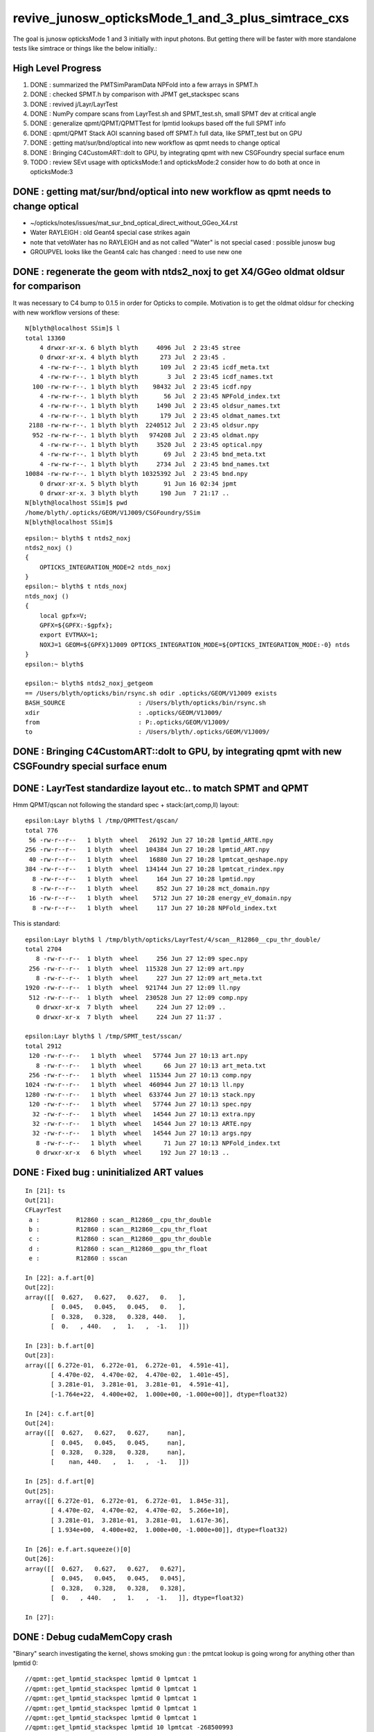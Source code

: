 revive_junosw_opticksMode_1_and_3_plus_simtrace_cxs
=======================================================

The goal is junosw opticksMode 1 and 3 initially with input photons.  
But getting there will be faster with more standalone tests 
like simtrace or things like the below initially.:

High Level Progress
---------------------

1. DONE : summarized the PMTSimParamData NPFold into a few arrays in SPMT.h 
2. DONE : checked  SPMT.h by comparison with JPMT get_stackspec scans
3. DONE : revived j/Layr/LayrTest 
4. DONE : NumPy compare scans from LayrTest.sh and SPMT_test.sh, small SPMT dev at critical angle 
5. DONE : generalize qpmt/QPMT/QPMTTest for lpmtid lookups based off the full SPMT info
6. DONE : qpmt/QPMT Stack AOI scanning based off SPMT.h full data, like SPMT_test but on GPU  
7. DONE : getting mat/sur/bnd/optical into new workflow as qpmt needs to change optical 
8. DONE : Bringing C4CustomART::doIt to GPU, by integrating qpmt with new CSGFoundry special surface enum 
9. TODO : review SEvt usage with opticksMode:1 and opticksMode:2 consider how to do both at once in opticksMode:3


DONE : getting mat/sur/bnd/optical into new workflow as qpmt needs to change optical 
-------------------------------------------------------------------------------------

* ~/opticks/notes/issues/mat_sur_bnd_optical_direct_without_GGeo_X4.rst

* Water RAYLEIGH : old Geant4 special case strikes again 
* note that vetoWater has no RAYLEIGH and as not called "Water" is not special cased : possible junosw bug 
* GROUPVEL looks like the Geant4 calc has changed : need to use new one 


DONE : regenerate the geom with ntds2_noxj to get X4/GGeo oldmat oldsur for comparison
----------------------------------------------------------------------------------------

It was necessary to C4 bump to 0.1.5 in order for Opticks to compile. 
Motivation is to get the oldmat oldsur for checking with new workflow
versions of these::

    N[blyth@localhost SSim]$ l
    total 13360
        4 drwxr-xr-x. 6 blyth blyth     4096 Jul  2 23:45 stree
        0 drwxr-xr-x. 4 blyth blyth      273 Jul  2 23:45 .
        4 -rw-rw-r--. 1 blyth blyth      109 Jul  2 23:45 icdf_meta.txt
        4 -rw-rw-r--. 1 blyth blyth        3 Jul  2 23:45 icdf_names.txt
      100 -rw-rw-r--. 1 blyth blyth    98432 Jul  2 23:45 icdf.npy
        4 -rw-rw-r--. 1 blyth blyth       56 Jul  2 23:45 NPFold_index.txt
        4 -rw-rw-r--. 1 blyth blyth     1490 Jul  2 23:45 oldsur_names.txt
        4 -rw-rw-r--. 1 blyth blyth      179 Jul  2 23:45 oldmat_names.txt
     2188 -rw-rw-r--. 1 blyth blyth  2240512 Jul  2 23:45 oldsur.npy
      952 -rw-rw-r--. 1 blyth blyth   974208 Jul  2 23:45 oldmat.npy
        4 -rw-rw-r--. 1 blyth blyth     3520 Jul  2 23:45 optical.npy
        4 -rw-rw-r--. 1 blyth blyth       69 Jul  2 23:45 bnd_meta.txt
        4 -rw-rw-r--. 1 blyth blyth     2734 Jul  2 23:45 bnd_names.txt
    10084 -rw-rw-r--. 1 blyth blyth 10325392 Jul  2 23:45 bnd.npy
        0 drwxr-xr-x. 5 blyth blyth       91 Jun 16 02:34 jpmt
        0 drwxr-xr-x. 3 blyth blyth      190 Jun  7 21:17 ..
    N[blyth@localhost SSim]$ pwd
    /home/blyth/.opticks/GEOM/V1J009/CSGFoundry/SSim
    N[blyth@localhost SSim]$ 

::

    epsilon:~ blyth$ t ntds2_noxj
    ntds2_noxj () 
    { 
        OPTICKS_INTEGRATION_MODE=2 ntds_noxj
    }
    epsilon:~ blyth$ t ntds_noxj
    ntds_noxj () 
    { 
        local gpfx=V;
        GPFX=${GPFX:-$gpfx};
        export EVTMAX=1;
        NOXJ=1 GEOM=${GPFX}1J009 OPTICKS_INTEGRATION_MODE=${OPTICKS_INTEGRATION_MODE:-0} ntds
    }
    epsilon:~ blyth$ 

    epsilon:~ blyth$ ntds2_noxj_getgeom
    == /Users/blyth/opticks/bin/rsync.sh odir .opticks/GEOM/V1J009 exists
    BASH_SOURCE                    : /Users/blyth/opticks/bin/rsync.sh 
    xdir                           : .opticks/GEOM/V1J009/ 
    from                           : P:.opticks/GEOM/V1J009/ 
    to                             : /Users/blyth/.opticks/GEOM/V1J009/ 





DONE : Bringing C4CustomART::doIt to GPU, by integrating qpmt with new CSGFoundry special surface enum
--------------------------------------------------------------------------------------------------------


DONE : LayrTest standardize layout etc.. to match SPMT and QPMT
----------------------------------------------------------------

Hmm QPMT/qscan not following the standard spec + stack:(art,comp,ll) layout::

    epsilon:Layr blyth$ l /tmp/QPMTTest/qscan/
    total 776
     56 -rw-r--r--   1 blyth  wheel   26192 Jun 27 10:28 lpmtid_ARTE.npy
    256 -rw-r--r--   1 blyth  wheel  104384 Jun 27 10:28 lpmtid_ART.npy
     40 -rw-r--r--   1 blyth  wheel   16880 Jun 27 10:28 lpmtcat_qeshape.npy
    384 -rw-r--r--   1 blyth  wheel  134144 Jun 27 10:28 lpmtcat_rindex.npy
      8 -rw-r--r--   1 blyth  wheel     164 Jun 27 10:28 lpmtid.npy
      8 -rw-r--r--   1 blyth  wheel     852 Jun 27 10:28 mct_domain.npy
     16 -rw-r--r--   1 blyth  wheel    5712 Jun 27 10:28 energy_eV_domain.npy
      8 -rw-r--r--   1 blyth  wheel     117 Jun 27 10:28 NPFold_index.txt

This is standard::

    epsilon:Layr blyth$ l /tmp/blyth/opticks/LayrTest/4/scan__R12860__cpu_thr_double/
    total 2704
       8 -rw-r--r--  1 blyth  wheel     256 Jun 27 12:09 spec.npy
     256 -rw-r--r--  1 blyth  wheel  115328 Jun 27 12:09 art.npy
       8 -rw-r--r--  1 blyth  wheel     227 Jun 27 12:09 art_meta.txt
    1920 -rw-r--r--  1 blyth  wheel  921744 Jun 27 12:09 ll.npy
     512 -rw-r--r--  1 blyth  wheel  230528 Jun 27 12:09 comp.npy
       0 drwxr-xr-x  7 blyth  wheel     224 Jun 27 12:09 ..
       0 drwxr-xr-x  7 blyth  wheel     224 Jun 27 11:37 .

    epsilon:Layr blyth$ l /tmp/SPMT_test/sscan/
    total 2912
     120 -rw-r--r--   1 blyth  wheel   57744 Jun 27 10:13 art.npy
       8 -rw-r--r--   1 blyth  wheel      66 Jun 27 10:13 art_meta.txt
     256 -rw-r--r--   1 blyth  wheel  115344 Jun 27 10:13 comp.npy
    1024 -rw-r--r--   1 blyth  wheel  460944 Jun 27 10:13 ll.npy
    1280 -rw-r--r--   1 blyth  wheel  633744 Jun 27 10:13 stack.npy
     120 -rw-r--r--   1 blyth  wheel   57744 Jun 27 10:13 spec.npy
      32 -rw-r--r--   1 blyth  wheel   14544 Jun 27 10:13 extra.npy
      32 -rw-r--r--   1 blyth  wheel   14544 Jun 27 10:13 ARTE.npy
      32 -rw-r--r--   1 blyth  wheel   14544 Jun 27 10:13 args.npy
       8 -rw-r--r--   1 blyth  wheel      71 Jun 27 10:13 NPFold_index.txt
       0 drwxr-xr-x   6 blyth  wheel     192 Jun 27 10:13 ..



DONE : Fixed bug : uninitialized ART values
---------------------------------------------

::

    In [21]: ts
    Out[21]: 
    CFLayrTest
     a :          R12860 : scan__R12860__cpu_thr_double 
     b :          R12860 : scan__R12860__cpu_thr_float 
     c :          R12860 : scan__R12860__gpu_thr_double 
     d :          R12860 : scan__R12860__gpu_thr_float 
     e :          R12860 : sscan 

    In [22]: a.f.art[0]
    Out[22]: 
    array([[  0.627,   0.627,   0.627,   0.   ],
           [  0.045,   0.045,   0.045,   0.   ],
           [  0.328,   0.328,   0.328, 440.   ],
           [  0.   , 440.   ,   1.   ,  -1.   ]])

    In [23]: b.f.art[0]
    Out[23]: 
    array([[ 6.272e-01,  6.272e-01,  6.272e-01,  4.591e-41],
           [ 4.470e-02,  4.470e-02,  4.470e-02,  1.401e-45],
           [ 3.281e-01,  3.281e-01,  3.281e-01,  4.591e-41],
           [-1.764e+22,  4.400e+02,  1.000e+00, -1.000e+00]], dtype=float32)

    In [24]: c.f.art[0]
    Out[24]: 
    array([[  0.627,   0.627,   0.627,     nan],
           [  0.045,   0.045,   0.045,     nan],
           [  0.328,   0.328,   0.328,     nan],
           [    nan, 440.   ,   1.   ,  -1.   ]])

    In [25]: d.f.art[0]
    Out[25]: 
    array([[ 6.272e-01,  6.272e-01,  6.272e-01,  1.845e-31],
           [ 4.470e-02,  4.470e-02,  4.470e-02,  5.266e+10],
           [ 3.281e-01,  3.281e-01,  3.281e-01,  1.617e-36],
           [ 1.934e+00,  4.400e+02,  1.000e+00, -1.000e+00]], dtype=float32)

    In [26]: e.f.art.squeeze()[0]
    Out[26]: 
    array([[  0.627,   0.627,   0.627,   0.627],
           [  0.045,   0.045,   0.045,   0.045],
           [  0.328,   0.328,   0.328,   0.328],
           [  0.   , 440.   ,   1.   ,  -1.   ]], dtype=float32)

    In [27]:                      



DONE : Debug cudaMemCopy crash
---------------------------------

"Binary" search investigating the kernel, shows
smoking gun : the pmtcat lookup is going wrong 
for anything other than lpmtid 0::


    //qpmt::get_lpmtid_stackspec lpmtid 0 lpmtcat 1 
    //qpmt::get_lpmtid_stackspec lpmtid 0 lpmtcat 1 
    //qpmt::get_lpmtid_stackspec lpmtid 0 lpmtcat 1 
    //qpmt::get_lpmtid_stackspec lpmtid 0 lpmtcat 1 
    //qpmt::get_lpmtid_stackspec lpmtid 0 lpmtcat 1 
    //qpmt::get_lpmtid_stackspec lpmtid 10 lpmtcat -268500993 
    //qpmt::get_lpmtid_stackspec lpmtid 10 lpmtcat -268500993 
    //qpmt::get_lpmtid_stackspec lpmtid 10 lpmtcat -268500993 
    //qpmt::get_lpmtid_stackspec lpmtid 10 lpmtcat -268500993 
    //qpmt::get_lpmtid_stackspec lpmtid 10 lpmtcat -268500993 
    //qpmt::get_lpmtid_stackspec lpmtid 10 lpmtcat -268500993 
    //qpmt::get_lpmtid_stackspec lpmtid 10 lpmtcat -268500993 
    //qpmt::get_lpmtid_stackspec lpmtid 10 lpmtcat -268500993 


    //qpmt::get_lpmtid_stackspec lpmtid 10 lpmtcat -268500993 
    //qpmt::get_lpmtid_stackspec lpmtid 10 lpmtcat -268500993 
    //qpmt::get_lpmtid_stackspec lpmtid 10 lpmtcat -268500993 
    //qpmt::get_lpmtid_stackspec lpmtid 55 lpmtcat -1 
    //qpmt::get_lpmtid_stackspec lpmtid 55 lpmtcat -1 
    //qpmt::get_lpmtid_stackspec lpmtid 55 lpmtcat -1 


    In [5]: t.src_lcqs
    Out[5]: array([[         1, 1065565820]], dtype=int32)

    In [6]: t.src_lcqs.shape
    Out[6]: (1, 2)


DONE : qpmt/QPMT TMM Stack calc AOI scanning based off SPMT.h full data, like SPMT_test but on GPU
------------------------------------------------------------------------------------------------------

* see qudarap/QPMTTest.sh 

DONE : compare QPMTTest GPU AOI scans with others using LayrTest.sh comparison machinery 
-------------------------------------------------------------------------------------------


DONE : Bring C4CustomART::doIt to GPU, by integrating qpmt with new CSGFoundry special surface enum
------------------------------------------------------------------------------------------------------


DONE : remove stackNormal instance
------------------------------------

After rationalizing the serialization layout:

+---+--------+--------+--------+--------+
|   |  x     |  y     |  z     |  w     |
+===+========+========+========+========+
| 0 |  A_s   |  A_p   |  A_av  |  A     |
+---+--------+--------+--------+--------+
| 1 |  R_s   |  R_p   |  R_av  |  R     |
+---+--------+--------+--------+--------+
| 2 |  T_s   |  T_p   |  T_av  |  T     |
+---+--------+--------+--------+--------+
| 3 |  SF    |  wl    | ART_av |  mct   |
+---+--------+--------+--------+--------+


    st ; ./SPMT_scan.sh ana::

    In [1]: nart[0]
    Out[1]: 
    array([[  0.627,   0.627,   0.627,   0.627],
           [  0.045,   0.045,   0.045,   0.045],
           [  0.328,   0.328,   0.328,   0.328],
           [  0.   , 440.   ,   1.   ,  -1.   ]], dtype=float32)

    In [2]: art[0]
    Out[2]: 
    array([[  0.627,   0.627,   0.627,   0.627],
           [  0.045,   0.045,   0.045,   0.045],
           [  0.328,   0.328,   0.328,   0.328],
           [  0.   , 440.   ,   1.   ,  -1.   ]], dtype=float32)

    In [3]: np.all( nart[0] == art[0] )
    Out[3]: True






DONE : qpmt/QPMT/QPMTTest generalization for lpmtid info lookups based off the full SPMT info
-----------------------------------------------------------------------------------------------

::

    103 template<typename T>
    104 inline QPMT_METHOD void qpmt<T>::get_lpmtid_stackspec( quad4& spec, int lpmtid, T energy_eV ) const
    105 {           
    106             
    107     const int& lpmtcat = i_lcqs[lpmtid*2+0] ;
    108         
    109     // printf("//qpmt::get_lpmtid_stackspec lpmtid %d lpmtcat %d \n", lpmtid, lpmtcat );  
    110 
    111     const T& qe_scale = lcqs[lpmtid*2+1] ;
    112     const T qe = qeshape_prop->interpolate( lpmtcat, energy_eV ) ;
    113     const T _qe = qe_scale*qe ;
    114 
    115     spec.q0.i.w = lpmtcat ; 
    116     spec.q1.f.w = qe_scale ;
    117     spec.q2.f.w = qe ;
    118     spec.q3.f.w = _qe ; 
    119     
    120     get_lpmtcat_stackspec( spec, lpmtcat, energy_eV );
    121 }   

::

    In [15]: t.lpmtid_stackspec[:,:,0,3].view(np.int32)
    Out[15]: 
    array([[1, 1, 1, 1, 1, ..., 1, 1, 1, 1, 1],
           [1, 1, 1, 1, 1, ..., 1, 1, 1, 1, 1],
           [2, 2, 2, 2, 2, ..., 2, 2, 2, 2, 2],
           [1, 1, 1, 1, 1, ..., 1, 1, 1, 1, 1],
           [2, 2, 2, 2, 2, ..., 2, 2, 2, 2, 2]], dtype=int32)

    In [16]: t.lpmtid_stackspec[:,:,1,3]
    Out[16]: 
    array([[1.025, 1.025, 1.025, 1.025, 1.025, ..., 1.025, 1.025, 1.025, 1.025, 1.025],
           [1.027, 1.027, 1.027, 1.027, 1.027, ..., 1.027, 1.027, 1.027, 1.027, 1.027],
           [1.287, 1.287, 1.287, 1.287, 1.287, ..., 1.287, 1.287, 1.287, 1.287, 1.287],
           [1.041, 1.041, 1.041, 1.041, 1.041, ..., 1.041, 1.041, 1.041, 1.041, 1.041],
           [1.338, 1.338, 1.338, 1.338, 1.338, ..., 1.338, 1.338, 1.338, 1.338, 1.338]], dtype=float32)

    In [17]: t.lpmtid_stackspec[:,:,2,3]
    Out[17]: 
    array([[0.   , 0.   , 0.   , 0.   , 0.   , ..., 0.   , 0.   , 0.   , 0.   , 0.   ],
           [0.   , 0.   , 0.   , 0.   , 0.   , ..., 0.   , 0.   , 0.   , 0.   , 0.   ],
           [0.014, 0.014, 0.014, 0.014, 0.014, ..., 0.   , 0.   , 0.   , 0.   , 0.   ],
           [0.   , 0.   , 0.   , 0.   , 0.   , ..., 0.   , 0.   , 0.   , 0.   , 0.   ],
           [0.014, 0.014, 0.014, 0.014, 0.014, ..., 0.   , 0.   , 0.   , 0.   , 0.   ]], dtype=float32)

    In [18]: t.lpmtid_stackspec[:,:,3,3]
    Out[18]: 
    array([[0.   , 0.   , 0.   , 0.   , 0.   , ..., 0.   , 0.   , 0.   , 0.   , 0.   ],
           [0.   , 0.   , 0.   , 0.   , 0.   , ..., 0.   , 0.   , 0.   , 0.   , 0.   ],
           [0.018, 0.018, 0.018, 0.018, 0.018, ..., 0.   , 0.   , 0.   , 0.   , 0.   ],
           [0.   , 0.   , 0.   , 0.   , 0.   , ..., 0.   , 0.   , 0.   , 0.   , 0.   ],
           [0.019, 0.019, 0.019, 0.019, 0.019, ..., 0.   , 0.   , 0.   , 0.   , 0.   ]], dtype=float32)



    In [19]: np.max(t.lpmtid_stackspec[:,:,0,3].view(np.int32), axis=1)
    Out[19]: array([1, 1, 2, 1, 2], dtype=int32)

    In [20]: np.max(t.lpmtid_stackspec[:,:,1,3], axis=1)
    Out[20]: array([1.025, 1.027, 1.287, 1.041, 1.338], dtype=float32)

    In [21]: np.max(t.lpmtid_stackspec[:,:,2,3], axis=1)
    Out[21]: array([0.356, 0.356, 0.288, 0.356, 0.288], dtype=float32)

    In [22]: np.max(t.lpmtid_stackspec[:,:,3,3], axis=1)
    Out[22]: array([0.365, 0.366, 0.371, 0.37 , 0.385], dtype=float32)



    In [23]: np.argmax(t.lpmtid_stackspec[:,:,0,3].view(np.int32), axis=1)
    Out[23]: array([0, 0, 0, 0, 0])

    In [24]: np.argmax(t.lpmtid_stackspec[:,:,1,3], axis=1)
    Out[24]: array([0, 0, 0, 0, 0])

    In [25]: np.argmax(t.lpmtid_stackspec[:,:,2,3], axis=1)
    Out[25]: array([163, 163, 163, 163, 163])

    In [26]: np.argmax(t.lpmtid_stackspec[:,:,3,3], axis=1)
    Out[26]: array([163, 163, 163, 163, 163])


::

    In [32]: t.lpmtid
    Out[32]: array([    0,    10,   100,  1000, 10000], dtype=int32)


Those 5 lpmtid are all lpmt 1,2 no 0, so find some::

    In [30]: np.where( t.src_lcqs[:,0] == 0 )[0]
    Out[30]: array([   55,    98,   137,   267,   368, ..., 17255, 17327, 17504, 17526, 17537])

    In [31]: np.where( t.src_lcqs[:,0] == 0 )[0].shape
    Out[31]: (2720,)



DONE : LayrTest.sh vs SPMT_test.sh comparison
-----------------------------------------------

The last ART row (xx,yy,zz,ww) is not used in LayrTest::  

    a_art = a.f.art.squeeze()
    e_art = e.f.art.squeeze()

    In [13]: np.abs(a_art[:,:3] - e_art[:,:3]).max()
    Out[13]: 6.361931981246904e-05


    In [15]: a_art[0]
    Out[15]: 
    array([[  0.045,   0.045,   0.328,   0.328],
           [  0.627,   0.627,   0.045,   0.328],
           [  0.627,   1.   , 440.   ,  -1.   ],
           [  0.   ,   0.   ,   0.   ,   0.   ]])

    In [16]: e_art[0]
    Out[16]: 
    array([[  0.045,   0.045,   0.328,   0.328],
           [  0.627,   0.627,   0.045,   0.328],
           [  0.627,   1.   , 440.   ,  -1.   ],
           [  0.627,   0.045,   0.328,   0.   ]], dtype=float32)


SPMT.h::

     847     const float S = E_s2 ;
     848     const float P = one - S ;
     849 
     850     const float T = S*stack.art.T_s + P*stack.art.T_p ;  // matched with TransCoeff see sysrap/tests/stmm_vs_sboundary_test.cc
     851     const float R = S*stack.art.R_s + P*stack.art.R_p ;
     852     const float A = S*stack.art.A_s + P*stack.art.A_p ;
     853     //const float A1 = one - (T+R);  // note that A1 matches A 
     854 
     855     stack.art.xx = A ;
     856     stack.art.yy = R ;
     857     stack.art.zz = T ;
     858     stack.art.ww = S ;


DONE : investigate comp deviation close to critical angle 
----------------------------------------------------------

::

    epsilon:Layr blyth$ ./LayrTest.sh ana
    ./LayrTest.sh : WITH_THRUST config
    ./LayrTest.sh : WITH_STACKSPEC config
    ## ts = LayrTestSet(symbol="ts") 
     ts.xbase     : /tmp/SPMT_test/get_ARTE 
     ts.xnames    : ['xscan'] 
     ts.ALL_NAMES : ['scan__R12860__cpu_thr_double', 'scan__R12860__cpu_thr_float', 'scan__R12860__gpu_thr_double', 'scan__R12860__gpu_thr_float', 'xscan'] 
    LayrTest.py:88: RuntimeWarning: invalid value encountered in arcsin
      critical = np.array( [np.arcsin(nr_frac[0]), np.pi - np.arcsin(nr_frac[1]) ] )  # one of these will be np.nan
    kludge the label of is_extra 
    ## repr(ts) 
    CFLayrTest
     a :          R12860 : scan__R12860__cpu_thr_double 
     b :          R12860 : scan__R12860__cpu_thr_float 
     c :          R12860 : scan__R12860__gpu_thr_double 
     d :          R12860 : scan__R12860__gpu_thr_float 
     e :          R12860 : xscan 
    ## cf_ab  = CF(a,b,excl)   # excl: 0.05 
    ## repr(cf_ab) 
    CF(a,b,0.05) : scan__R12860__cpu_thr_double vs scan__R12860__cpu_thr_float 
    LayrTest<double,4> WITH_THRUST  name scan__R12860__cpu_thr_double ni 900 wl 440 mct[0] -1 mct[ni-1] 1
    LayrTest<float,4> WITH_THRUST  name scan__R12860__cpu_thr_float ni 900 wl 440 mct[0] -1 mct[ni-1] 1
            ll :   7.33e-05 :   7.11e-05 :  -7.33e-05
          comp :   4.83e-05 :   4.83e-05 :  -4.65e-05
           art :    6.1e-06 :    6.1e-06 :   -6.1e-06
    ## ts.select(pmtcat)  # pmtcat: R12860  
    ## pmtcat:R12860 tt:5 t:e : SPMT.title 
    ## ARTPlot 
    ## rst = ts.cf_table(tt, pmtcat, excl=excl) # excl 0.05 
    ## rst 
    +------------------------------+----------+----------+----------+----------+----------+
    |          R12860 art\comp 0.05|     a:ctd|     b:ctf|     c:gtd|     d:gtf|        e:|
    +==============================+==========+==========+==========+==========+==========+
    |                         a:ctd|         0| 4.829e-05| 7.445e-14| 4.829e-05| 0.0003496|
    +------------------------------+----------+----------+----------+----------+----------+
    |                         b:ctf| 6.101e-06|         0| 4.829e-05| 3.977e-05|  0.000318|
    +------------------------------+----------+----------+----------+----------+----------+
    |                         c:gtd| 1.321e-14| 6.101e-06|         0| 4.829e-05| 0.0003496|
    +------------------------------+----------+----------+----------+----------+----------+
    |                         d:gtf| 1.523e-06| 7.451e-06| 1.523e-06|         0| 0.0003578|
    +------------------------------+----------+----------+----------+----------+----------+
    |                            e:| 6.362e-05| 5.752e-05| 6.362e-05| 6.497e-05|         0|
    +------------------------------+----------+----------+----------+----------+----------+


    In [1]: be = CF(b,e,0.05)

    In [2]: be 
    Out[2]: 
    CF(b,e,0.05) : scan__R12860__cpu_thr_float vs xscan 
    LayrTest<float,4> WITH_THRUST  name scan__R12860__cpu_thr_float ni 900 wl 440 mct[0] -1 mct[ni-1] 1
    SPMT.brief
            ll :   0.000412 :   0.000385 :  -0.000412
          comp :   0.000318 :    4.3e-05 :  -0.000318
           art :   5.75e-05 :   5.75e-05 :  -5.75e-05

    In [10]: np.where( be.comp < -3e-4 )
    Out[10]: (array([212]), array([1]), array([3]), array([0]))

    In [11]: np.where( be.comp < -2e-4 )
    Out[11]: (array([212]), array([1]), array([3]), array([0]))

    In [12]: np.where( be.comp < -1e-4 )
    Out[12]: (array([212, 212, 213]), array([1, 1, 1]), array([1, 3, 3]), array([1, 0, 0]))

    In [8]: be.comp.shape
    Out[8]: (872, 4, 4, 2)

    In [6]: be.comp[:,:,:,0].min()
    Out[6]: -0.00031801313          

    In [7]: be.comp[:,:,:,1].min()
    Out[7]: -0.00010895729

    In [12]: be.mct[np.where( be.comp < -1e-4 )[0]]   
    Out[12]: array([-0.738, -0.738, -0.736], dtype=float32)   ## minus_cos_theta where deviation is largest 

    In [15]: np.arccos( -be.mct[np.where( be.comp < -1e-4 )[0]]  )  ## convert minus_cos_theta into theta 
    Out[15]: array([0.741, 0.741, 0.744], dtype=float32)

    In [14]: b.critical            ## discontinuities close to critical angle implicated in deviation
    Out[14]: array([0.74,  nan])   ## problem is the kinks, no resolution is enough at critical angle   


    In [17]: e.critical[0]
    Out[17]: 0.7404550313949585

    In [18]: b.critical[0]
    Out[18]: 0.7404559254646301

    In [1]: a.critical_mct 
    Out[1]: -0.7381610892515559

    In [2]: e.critical_mct
    Out[2]: -0.7381616601198697

    In [3]: b.critical_mct
    Out[3]: -0.7381610569588344

    In [1]: a.critical_theta_degrees
    Out[1]: 42.42499670195976

    In [2]: e.critical_theta_degrees
    Out[2]: 42.42494821815799


DONE : After excluding critical, brings SPMT_test into line with LayrTest
------------------------------------------------------------------------------

BUT: this doesnt answer why SPMT_test has small deviation from LayrTest 
at critical angle. Possibly there is small property difference 
between old NP_PROP_BASE and the new SPMT data ? 

But useful nevertherless to know where the small deviation is concentrated. 

::

    epsilon:Layr blyth$ ./LayrTest.sh ana
    ..

    ## repr(ts) 
    CFLayrTest
     a :          R12860 : scan__R12860__cpu_thr_double 
     b :          R12860 : scan__R12860__cpu_thr_float 
     c :          R12860 : scan__R12860__gpu_thr_double 
     d :          R12860 : scan__R12860__gpu_thr_float 
     e :          R12860 : xscan 
    ## cf_ab  = CF(a,b,excl)   # excl: 0.05 
    ## repr(cf_ab) 
    CF(a,b,0.05,exclude_pole=True,exclude_critical=True) : scan__R12860__cpu_thr_double vs scan__R12860__cpu_thr_float 
    LayrTest<double,4> WITH_THRUST  name scan__R12860__cpu_thr_double ni 900 wl 440 mct[0] -1 mct[ni-1] 1
    LayrTest<float,4> WITH_THRUST  name scan__R12860__cpu_thr_float ni 900 wl 440 mct[0] -1 mct[ni-1] 1
            ll :   7.33e-05 :   7.11e-05 :  -7.33e-05
          comp :   4.83e-05 :   4.83e-05 :  -4.65e-05
           art :   9.32e-07 :   9.02e-07 :  -9.32e-07
    mct pole/critical/sel 28/43/829 
    ## ts.select(pmtcat)  # pmtcat: R12860  
    ## pmtcat:R12860 tt:5 t:e : SPMT.title 
    ## ARTPlot 
    ## tab, rst = ts.cf_table(tt, pmtcat, excl=excl) # excl 0.05 
    ## rst 
    +------------------------------+----------+----------+----------+----------+----------+
    |          R12860 art\comp 0.05|     a:ctd|     b:ctf|     c:gtd|     d:gtf|        e:|
    +==============================+==========+==========+==========+==========+==========+
    |                         a:ctd|         0| 4.829e-05| 1.066e-14| 4.829e-05| 8.644e-05|
    +------------------------------+----------+----------+----------+----------+----------+
    |                         b:ctf| 9.317e-07|         0| 4.829e-05| 5.722e-06| 4.578e-05|
    +------------------------------+----------+----------+----------+----------+----------+
    |                         c:gtd| 1.582e-15| 9.317e-07|         0| 4.829e-05| 8.644e-05|
    +------------------------------+----------+----------+----------+----------+----------+
    |                         d:gtf| 7.958e-07| 8.792e-07| 7.958e-07|         0| 4.196e-05|
    +------------------------------+----------+----------+----------+----------+----------+
    |                            e:| 2.956e-06| 3.159e-06| 2.956e-06|  3.07e-06|         0|
    +------------------------------+----------+----------+----------+----------+----------+


DONE : work out how to scan the polarization fraction with SPMT::get_ARTE using E_s2 : S-pol fraction
------------------------------------------------------------------------------------------------------------

::

     mom       nrm
         +--s--+
          \    |
           \   | 
     pol.   \  |  
             \ | 
              \|
     ----------0-------

     OldMomentum.cross(theRecoveredNormal) 
         transverse direction, eg out the page 
         (OldMomentum, theRecoveredNoraml are normalized, 
         so magnitude will be sine of angle between mom and nrm) 

     (OldPolarization*OldMomentum.cross(theRecoveredNormal)) 
         dot product between the OldPolarization and transverse direction
         is expressing the S polarization fraction
         (OldPolarization is normalized so the magnitude will be 
          cos(angle-between-pol-and-transverse)*sin(angle-between-mom-and-nrm)

         * hmm pulling out "pol_dot_mom_cross_nrm" argument 
           would provide some splitting 

     mct is OldMomentum*theRecoveredNormal (both those are normalized)

* dot product with a cross product is the determinant of the three vectors 


::

    271     const double _si = stack.ll[0].st.real() ;

    /// mct = do
    ///     this : sqrt(1.f - mct*mct )

    272     double E_s2 = _si > 0. ? (OldPolarization*OldMomentum.cross(theRecoveredNormal))/_si : 0. ;
    273     E_s2 *= E_s2;
    274 
    275     // E_s2 : S-vs-P power fraction : signs make no difference as squared
    276     // E_s2 matches E1_perp*E1_perp see sysrap/tests/stmm_vs_sboundary_test.cc 



DONE : Encapsulate the Stack ART API further with SPMT::get_ARTE 
-------------------------------------------------------------------

HMM looks rather S/P polarizartion entangled, difficult to pull off API

* yes but using whacky arg "dot_pol_cross_mom_nrm" enables the encapsulation
* testing with SPMT_test.sh 

::

    788 inline void SPMT::get_ARTE(
             SPMTData& pd, 
             int pmtid, 
             float wavelength_nm, 
             float minus_cos_theta, 
             float dot_pol_cross_mom_nrm ) const


::


    259     int pmtid = C4Touchable::VolumeIdentifier(&aTrack, true );
    260     int pmtcat = accessor->get_pmtcat( pmtid ) ;
    263 
    264     std::array<double,16> a_spec ;
    265     accessor->get_stackspec(a_spec, pmtcat, energy_eV );
    266     StackSpec<double,4> spec ;
    267     spec.import( a_spec );
    268 
    269     Stack<double,4> stack(wavelength_nm, minus_cos_theta, spec );
    270 
    271     const double _si = stack.ll[0].st.real() ;
    272     double E_s2 = _si > 0. ? (OldPolarization*OldMomentum.cross(theRecoveredNormal))/_si : 0. ;
    273     E_s2 *= E_s2;
    274 
    275     // E_s2 : S-vs-P power fraction : signs make no difference as squared
    276     // E_s2 matches E1_perp*E1_perp see sysrap/tests/stmm_vs_sboundary_test.cc 
    277 
    278     double one = 1.0 ;
    279     double S = E_s2 ;
    280     double P = one - S ;
    281 
    282     double T = S*stack.art.T_s + P*stack.art.T_p ;  // matched with TransCoeff see sysrap/tests/stmm_vs_sboundary_test.cc
    283     double R = S*stack.art.R_s + P*stack.art.R_p ;
    284     double A = S*stack.art.A_s + P*stack.art.A_p ;
    285     //double A1 = one - (T+R);  // note that A1 matches A 
    286 
    287     theAbsorption = A ;
    288     theReflectivity  = R/(1.-A) ;
    289     theTransmittance = T/(1.-A)  ;
    290 


Because the stackNormal has no S/P worries, getting theEfficiency could be split off more easily::

    261     double _qe = minus_cos_theta > 0. ? 0.0 : accessor->get_pmtid_qe( pmtid, energy ) ;

    291     // stackNormal is not flipped (as minus_cos_theta is fixed at -1.) presumably this is due to _qe definition
    292     Stack<double,4> stackNormal(wavelength_nm, -1. , spec );
    293 
    294     // at normal incidence S/P distinction is meaningless, and the values converge anyhow : so no polarization worries here
    295     //double An = stackNormal.art.A ; 
    296     double An = one - (stackNormal.art.T + stackNormal.art.R) ;
    297     double escape_fac = _qe/An;
    298     theEfficiency = escape_fac ;
    299 



Issue 1 : Getting all SR off the PMT : as expected : need to "Custom4" special case the surface name
------------------------------------------------------------------------------------------------------

::

    epsilon:CSGOptiX blyth$ ./cxs_min.sh ana
    CSGFoundry.CFBase returning [/Users/blyth/.opticks/GEOM/V1J009], note:[via GEOM] 
    GLOBAL:0 MODE:3
    INFO:opticks.ana.pvplt:SEvt.Load NEVT:0 
    INFO:opticks.ana.fold:Fold.Load args ['/Users/blyth/.opticks/GEOM/V1J009/CSGOptiXSMTest/ALL/000'] quiet:1
    INFO:opticks.ana.pvplt:init_ee with_photon_meta:0 with_ff:0
    INFO:opticks.ana.pvplt:SEvt.__init__  symbol e pid -1 opt  off [0. 0. 0.] 
    SEvt symbol e pid -1 opt  off [0. 0. 0.] e.f.base /Users/blyth/.opticks/GEOM/V1J009/CSGOptiXSMTest/ALL/000 
    INFO:opticks.ana.pvplt:minimal_qtab : np.c_[nq,iq,uq][oq][:10] 
    [[b'746' b'185' b'TO BT BT BT BT SA                                                                               ']
     [b'734' b'1736' b'TO BT BT BT BT SR BT BT BT BT BT BT AB                                                          ']
     [b'372' b'1666' b'TO BT BT BT BT SR BT BT BT BT AB                                                                ']
     [b'227' b'2189' b'TO BT BT BT BT SR BT BT BT BT BT BT SC AB                                                       ']
     [b'91' b'319' b'TO BT BT BT BT SR BR BR BR BR BR BR BR BT DR AB                                                 ']
     [b'90' b'1641' b'TO BT BT BT BT SR BT BT BT BT BT AB                                                             ']
     [b'86' b'2198' b'TO BT BT BT BT SR BT BT BT BT BT BT SC SC AB                                                    ']
     [b'84' b'0' b'TO BT BT BR BR BR BR BT SA                                                                      ']
     [b'80' b'26' b'TO BT BT AB                                                                                     ']
     [b'69' b'349' b'TO BT BT BT BT SR BR BR BR BR BR BR BR BT SA                                                    ']]





DONE : sort out CSGOptiX API for minimal render/simtrace/simulate
--------------------------------------------------------------------

While the code is minimal all these are using full CSGFoundry geometry::

    epsilon:CSGOptiX blyth$ l tests/CSGOptiX*MTest.cc
    8 -rw-r--r--  1 blyth  staff  205 Jun 13 16:29 tests/CSGOptiXTMTest.cc
    8 -rw-r--r--  1 blyth  staff  255 Jun 13 13:56 tests/CSGOptiXSMTest.cc
    8 -rw-r--r--  1 blyth  staff  343 Jun 13 13:55 tests/CSGOptiXRMTest.cc
    epsilon:CSGOptiX blyth$ 

    epsilon:CSGOptiX blyth$ l *_min.sh 
    8 -rwxr-xr-x  1 blyth  staff  2336 Jun 13 17:23 cxt_min.sh
    8 -rwxr-xr-x  1 blyth  staff  2701 Jun 13 16:33 cxs_min.sh
    8 -rwxr-xr-x  1 blyth  staff  3659 Jun 13 13:56 cxr_min.sh
    epsilon:CSGOptiX blyth$ 



DONE : rerun geom creation with additional SSim/jpmt RINDEX data
-------------------------------------------------------------------

::

    ntds_noxj()
    {
       #local gpfx=R           # R:Release builds of junosw+custom4   
       local gpfx=V          # V:Debug builds of junosw+custom4  
       GPFX=${GPFX:-$gpfx}    # need to match with j/ntds/ntds.sh  AGEOM, BGEOM

       export EVTMAX=1

       NOXJ=1 GEOM=${GPFX}1J009 OPTICKS_INTEGRATION_MODE=${OPTICKS_INTEGRATION_MODE:-0} ntds 

       ## HMM: INPUT PHOTONS WILL NOT WORK IN OPTICKS MODE 0 HOW AND WHERE TO RAISE AN ERROR FOR THAT ?
    }

    ntds0_noxj(){ OPTICKS_INTEGRATION_MODE=0 ntds_noxj ; }
    ntds2_noxj(){ OPTICKS_INTEGRATION_MODE=2 ntds_noxj ; }


DONE : grab geom with additional SSim/jpmt RINDEX data
--------------------------------------------------------

::

    epsilon:junosw blyth$ t ntds2_noxj_getgeom
    ntds2_noxj_getgeom () 
    { 
        source $OPTICKS_HOME/bin/rsync.sh .opticks/GEOM/${GEOM:-V1J009};
        : j/jx.bash
    }

DONE : Check standalone PMT data access
-----------------------------------------

::

    Simulation/SimSvc/PMTSimParamSvc/PMTSimParamSvc/tests/PMTSimParamData_test.sh
    Simulation/SimSvc/PMTSimParamSvc/PMTSimParamSvc/tests/PMTAccessor_test.sh


DONE : Convert FewPMT geometry from PMTSim into CSGFoundry 
-------------------------------------------------------------

For shakedown of Custom4 equivalent GPU side prefer using simpler FewPMT geometry. 
So start by saving a FewPMT geometry into CSGFoundry and running the three minimals on it 
FewPMT running was done in u4 using PMTSim. 

But u4 does not depend on CSG so cannot convert there. 
So get a G4CX test to do the PV to CSGFoundry conversion. 


* :doc:`G4CXOpticks_setGeometry_Test_unexpected_GGeo_writing`


DONE : Fix undersized FewPMT box
------------------------------------

Suspect the Rock_solid, Water_solid box too small in Y::

    ELV=t6,7 ./cxr_min.sh 

::

    339     <box lunit="mm" name="Water_solid0x7eee30" x="711.11111111108" y="400" z="400"/>
    345     <box lunit="mm" name="Rock_solid0x7eeca0" x="746.666666666634" y="420" z="420"/>
    346   </solids>


Eyeballing size of outer Rock in XZ directions "MODE=2 ./cxt_min.sh ana"::

    In [2]: 214*2 
    Out[2]: 428

    In [3]: 373*2
    Out[3]: 746


HMM doing a XY simtrace at Z=0 would confirm. Probably the Y needs the aspect 1.7777 too. 

* YEP: confirmed, needs more room in Y avoid clipping


Cycle on the conversion whilst dumping from U4VolumeMaker::

    gxt
    ./G4CXOpticks_setGeometry_Test.sh

FewPMT.sh boxscale use the aspect for both x and y::

    epsilon:opticks blyth$ git diff
    diff --git a/u4/tests/FewPMT.sh b/u4/tests/FewPMT.sh
    index 43ca769f3..cb0f79605 100644
    --- a/u4/tests/FewPMT.sh
    +++ b/u4/tests/FewPMT.sh
    @@ -111,7 +111,7 @@ if [ "$LAYOUT" == "one_pmt" ]; then
     
        export U4VolumeMaker_WrapRockWater_Rock_HALFSIDE=210
        export U4VolumeMaker_WrapRockWater_Water_HALFSIDE=200
    -   export U4VolumeMaker_WrapRockWater_BOXSCALE=$aspect,1,1
    +   export U4VolumeMaker_WrapRockWater_BOXSCALE=$aspect,$aspect,1
     
     elif [ "$LAYOUT" == "two_pmt" ]; then 


    N[blyth@localhost tests]$ grep box ~/.opticks/GEOM/FewPMT/origin.gdml
        <box lunit="mm" name="Water_solid0x7eee30" x="711.11111111108" y="711.11111111108" z="400"/>
        <box lunit="mm" name="Rock_solid0x7eeca0" x="746.666666666634" y="746.666666666634" z="420"/>




DONE : cxr_min/cxt_min/cxs_min all working with the FewPMT geometry 
---------------------------------------------------------------------

DONE : Review CPU C4CustomART and work out how to do it standalone and then on GPU
--------------------------------------------------------------------------------------------


DONE : provisioned the C4CustomART calculation using SPMT.h, see SPMT_test.sh 
---------------------------------------------------------------------------------

* see PMTSimParamData_test.sh 
* see PMTAccessor_test.sh : it does standalone calc from persisted jpmt 

* Simulation/SimSvc/PMTSimParamSvc/PMTSimParamSvc/tests/PMTSimParamData.sh 

  * python load the persisted PMTSimParamData 

* Simulation/SimSvc/PMTSimParamSvc/PMTSimParamSvc/tests/PMTSimParamData_test.sh 

  * _PMTSimParamData::Load from "$HOME/.opticks/GEOM/$GEOM/CSGFoundry/SSim/jpmt/PMTSimParamData"
  * test a few simple queries against the loaded PMTSimParamData 

* Simulation/SimSvc/PMTSimParamSvc/PMTSimParamSvc/tests/PMTAccessor_test.sh

  * PMTAccessor::Load from "$HOME/.opticks/GEOM/$GEOM/CSGFoundry/SSim/jpmt" 
  * standalone CPU use of PMTAccessor to do the stack calc  

* qudarap/tests/QPMTTest.sh 

  * JPMT NP_PROP_BASE loading rindex and thickness
  * on GPU interpolation check using QPMT
  * TODO: extend this to do the full calculation based off the PMTAccessor NPFold data, not JPMT

    * form a (17612,4) array (pmtcat,qescale,spare,pmtidx) 
    * 1st reproduce the JPMT.rindex JPMT.thickness arrays frm PMTAccessor NPFold
    * HMM: dont want to use junosw within opticks so start from NPFold ?



DONE : generalise qsim::propagate for special surfaces
---------------------------------------------------------

* devise optical enumeration to handle boundary/ordinarySurface/specialSurface/...
* use the enumeration in the translation to CSGFoundry

qsim.h::

    1461     if( command == BOUNDARY )
    1462     {
    1463         command = ctx.s.optical.x == 0 ?
    1464                                       propagate_at_boundary( flag, rng, ctx )
    1465                                   :
    1466                                       propagate_at_surface( flag, rng, ctx )
    1467                                   ; 
    1468 
    1469 
    1470     }



**CPU kickoff**

c4/C4OpBoundaryProcess.cc::

     502             //[OpticalSurface.mpt.CustomPrefix
     503             if( OpticalSurfaceName0 == '@' || OpticalSurfaceName0 == '#' )  // only customize specially named OpticalSurfaces 
     504             {
     505                 if( m_custom_art->local_z(aTrack) < 0. ) // lower hemi : No customization, standard boundary  
     506                 {
     507                     m_custom_status = 'Z' ;
     508                 }
     509                 else if( OpticalSurfaceName0 == '@') //  upper hemi with name starting @ : MultiFilm ART transmit thru into PMT
     510                 {
     511                     m_custom_status = 'Y' ;
     512 
     513                     m_custom_art->doIt(aTrack, aStep) ;
     514 


c4/C4CustomART.h 

* connector between c4/C4OpBoundaryProcess and the Stack calculation 

::

    251 inline void C4CustomART::doIt(const G4Track& aTrack, const G4Step& )
    252 {
    253     G4double minus_cos_theta = OldMomentum*theRecoveredNormal ;
    254     G4double energy = thePhotonMomentum ;
    255     G4double wavelength = CLHEP::twopi*CLHEP::hbarc/energy ;
    256     G4double energy_eV = energy/CLHEP::eV ;
    257     G4double wavelength_nm = wavelength/CLHEP::nm ;
    258 
    259     int pmtid = C4Touchable::VolumeIdentifier(&aTrack, true );

    ///  THIS STILL THE OLD SLOW WAY : CAN DO IT MUCH FASTER   

    260     int pmtcat = accessor->get_pmtcat( pmtid ) ;
    261     double _qe = minus_cos_theta > 0. ? 0.0 : accessor->get_pmtid_qe( pmtid, energy ) ;
    262     // following the old junoPMTOpticalModel with "backwards" _qe always zero 

    ///  HMM: WOULD BE MORE GENERAL TO MAKE CHOICE OF BACKWARDS QE ZERO OR NOT INSIDE ACCESSOR ?

    263 
    264     std::array<double,16> a_spec ;
    265     accessor->get_stackspec(a_spec, pmtcat, energy_eV );

    /// providing layer thicknesses, complex refractive indices for that energy 

    266     StackSpec<double,4> spec ;
    267     spec.import( a_spec );

    /// import just copying into different type, could be avoided 

    268 
    269     Stack<double,4> stack(wavelength_nm, minus_cos_theta, spec );
    270 


jcv DsPhysConsOptical::

    367 #include "IPMTSimParamSvc/IPMTSimParamSvc.h"
    368 #include "PMTSimParamSvc/PMTSimParamData.h"
    369 #include "PMTSimParamSvc/PMTAccessor.h"
    370 
    371 C4OpBoundaryProcess* DsPhysConsOptical::CreateCustomG4OpBoundaryProcess()
    372 {
    373     SniperPtr<IPMTSimParamSvc> psps_ptr(*getParent(), "PMTSimParamSvc");
    374 
    375     if(psps_ptr.invalid()) 
    376     {
    377         std::cout << "invalid" << std::endl ;
    378         return nullptr ; 
    379     }   
    380 
    381     IPMTSimParamSvc* ipsps = psps_ptr.data();
    382     PMTSimParamData* pspd = ipsps->getPMTSimParamData() ;
    383 
    384     C4IPMTAccessor* accessor = new PMTAccessor(pspd) ;
    385     C4OpBoundaryProcess* boundproc = new C4OpBoundaryProcess(accessor) ;
    386     std::cout << "DsPhysConsOptical::CreateCustomG4OpBoundaryProcess" << std::endl ;
    387 
    388     return boundproc ;
    389 }   


PMTAccessor
-------------

::

    epsilon:PMTSimParamData blyth$ jcv PMTAccessor
    ./Simulation/SimSvc/PMTSimParamSvc/PMTSimParamSvc/PMTAccessor.h




DONE : Check PMTSimParamData is complete and can provide standalone StackSpec creation
------------------------------------------------------------------------------------------

DONE : cleaned up the test::

   /Users/blyth/junotop/junosw/Simulation/SimSvc/PMTSimParamSvc/PMTSimParamSvc/tests/PMTSimParamData_test.sh


Accessor is built on top of PMTSimParamData which should be persisted. Is it complete::

    epsilon:jpmt blyth$ pwd
    /Users/blyth/.opticks/GEOM/V1J009/CSGFoundry/SSim/jpmt
    epsilon:jpmt blyth$ cd PMTSimParamData/
    epsilon:PMTSimParamData blyth$ l
    total 10992
       0 drwxr-xr-x  17 blyth  staff      544 Jun  7 14:17 .
       0 drwxr-xr-x   9 blyth  staff      288 Jun  7 14:17 CONST
       0 drwxr-xr-x   8 blyth  staff      256 Jun  7 14:17 QEshape
       0 drwxr-xr-x   6 blyth  staff      192 Jun  7 14:17 MPT
       8 -rw-rw-r--   1 blyth  staff      116 Jun  7 14:17 NPFold_index.txt
       8 -rw-rw-r--   1 blyth  staff      144 Jun  7 14:17 pmtTotal.npy
       8 -rw-rw-r--   1 blyth  staff       48 Jun  7 14:17 pmtTotal_names.txt
    3736 -rw-rw-r--   1 blyth  staff  1440992 Jun  7 14:17 lpmtData.npy
       8 -rw-rw-r--   1 blyth  staff       26 Jun  7 14:17 spmtData_meta.txt
     144 -rw-rw-r--   1 blyth  staff    70576 Jun  7 14:17 lpmtCat.npy
       8 -rw-rw-r--   1 blyth  staff       21 Jun  7 14:17 lpmtCat_meta.txt
     720 -rw-rw-r--   1 blyth  staff   365024 Jun  7 14:17 pmtCat.npy
     360 -rw-rw-r--   1 blyth  staff   182576 Jun  7 14:17 pmtCatVec.npy
    4912 -rw-rw-r--   1 blyth  staff  2048128 Jun  7 14:17 spmtData.npy
       0 drwxr-xr-x   5 blyth  staff      160 Jun  7 14:17 ..
     360 -rw-rw-r--   1 blyth  staff   182576 Jun  7 14:17 pmtID.npy
     720 -rw-rw-r--   1 blyth  staff   365024 Jun  7 14:17 qeScale.npy

    epsilon:PMTSimParamData blyth$ l ../PMTParamData/
    total 688
      0 drwxr-xr-x  4 blyth  staff     128 Jun  7 14:17 .
      0 drwxr-xr-x  5 blyth  staff     160 Jun  7 14:17 ..
      8 -rw-rw-r--  1 blyth  staff      11 Jun  7 14:17 NPFold_index.txt
    680 -rw-rw-r--  1 blyth  staff  345824 Jun  7 14:17 pmtCat.npy
    epsilon:PMTSimParamData blyth$ 

    epsilon:SSim blyth$ cd jpmt/PMTSimParamData/MPT
    epsilon:MPT blyth$ l
    total 8
    0 drwxr-xr-x  17 blyth  staff  544 Jun  7 14:17 ..
    0 drwxr-xr-x   6 blyth  staff  192 Jun  7 14:17 .
    0 drwxr-xr-x   7 blyth  staff  224 Jun  7 14:17 001
    0 drwxr-xr-x   7 blyth  staff  224 Jun  7 14:17 003
    0 drwxr-xr-x   7 blyth  staff  224 Jun  7 14:17 000
    8 -rw-rw-r--   1 blyth  staff   12 Jun  7 14:17 NPFold_index.txt
    epsilon:MPT blyth$ l 000/
    total 40
    0 drwxr-xr-x  6 blyth  staff  192 Jun  7 14:17 ..
    0 drwxr-xr-x  7 blyth  staff  224 Jun  7 14:17 .
    8 -rw-rw-r--  1 blyth  staff  160 Jun  7 14:17 ARC_KINDEX.npy
    8 -rw-rw-r--  1 blyth  staff  352 Jun  7 14:17 ARC_RINDEX.npy
    8 -rw-rw-r--  1 blyth  staff   60 Jun  7 14:17 NPFold_index.txt
    8 -rw-rw-r--  1 blyth  staff  352 Jun  7 14:17 PHC_KINDEX.npy
    8 -rw-rw-r--  1 blyth  staff  352 Jun  7 14:17 PHC_RINDEX.npy


jcv _PMTSimParamData::

    198 inline NPFold* _PMTSimParamData::serialize() const
    199 {
    200     NP* pmtID = NPX::ArrayFromVec<int, int>(data.m_all_pmtID) ;
    201     NP* qeScale = NPX::ArrayFromVec<double,double>(data.m_all_pmtID_qe_scale) ;
    202     NP* lpmtCat = NPX::ArrayFromMap<int, int>(data.m_map_pmt_category) ;
    203     NP* pmtCat = NPX::ArrayFromDiscoMap<int>(data.m_all_pmt_category) ;
    204     NP* pmtCatVec = NPX::ArrayFromVec<int, int>(data.m_all_pmt_catvec) ;
    205 
    206     NP* spmtData = NPX::ArrayFromMap<double, PmtSimData_SPMT>(data.pd_map_SPMT) ;
    207     NP* lpmtData = NPX::ArrayFromVec<double, PmtSimData_LPMT>(data.pd_vector) ;
    208     NP* pmtTotal = serialize_pmtTotal();
    209 
    210     NPFold* MPT = S4MaterialPropertyVector::Serialize_MIMSV(data.m_PMT_MPT);
    211     NPFold* CONST = NPFold::Serialize_MIMSD(data.m_PMT_CONST);
    212     NPFold* QEshape = serialize_QEshape() ;
    213 


Q: where do the 0,1,3 keys come from and why no 2?
A: Those are PMTCategory enums with no entry for 2 kPMT_HZC


jcv PMTCategory::

     06 enum PMT_CATEGORY {
      7   kPMT_Unknown=-1,
      8   kPMT_NNVT,
      9   kPMT_Hamamatsu,
     10   kPMT_HZC,
     11   kPMT_NNVT_HighQE
     12 };
     13 
     14 
     15 struct PMTCategory
     16 {
     17    static constexpr const char* Unknown     = "kPMT_Unknown" ;
     18    static constexpr const char* NNVT        = "kPMT_NNVT" ;
     19    static constexpr const char* Hamamatsu   = "kPMT_Hamamatsu" ;
     20    static constexpr const char* HZC         = "kPMT_HZC" ;
     21    static constexpr const char* NNVT_HighQE = "kPMT_NNVT_HighQE" ;


        

::

    :set nowrap

    epsilon:issues blyth$ jgr m_PMT_MPT
    ./Simulation/SimSvc/PMTSimParamSvc/PMTSimParamSvc/_PMTSimParamData.h:    std::map<int, std::map<std::string, G4MaterialPropertyVector*>>& MPT = data.m_PMT_MPT;
    ./Simulation/SimSvc/PMTSimParamSvc/PMTSimParamSvc/_PMTSimParamData.h:    NPFold* MPT = S4MaterialPropertyVector::Serialize_MIMSV(data.m_PMT_MPT); 
    ./Simulation/SimSvc/PMTSimParamSvc/PMTSimParamSvc/_PMTSimParamData.h:    S4MaterialPropertyVector::Import_MIMSV( data.m_PMT_MPT, MPT ); 
    ./Simulation/SimSvc/PMTSimParamSvc/PMTSimParamSvc/_PMTSimParamData.h:    ss << S4MaterialPropertyVector::Desc_MIMSV(data.m_PMT_MPT)   << std::endl ; 
    ./Simulation/SimSvc/PMTSimParamSvc/PMTSimParamSvc/PMTSimParamData.h:    std::map<int, std::map<std::string, G4MaterialPropertyVector*>> m_PMT_MPT;
    ./Simulation/SimSvc/PMTSimParamSvc/PMTSimParamSvc/PMTSimParamData.h:    return m_PMT_MPT.at(pmtcat).at(prop_name) ;
    ./Simulation/SimSvc/PMTSimParamSvc/PMTSimParamSvc/PMTQty.h:            if(data.m_PMT_MPT.count(cat) == 0)           continue ; 
    ./Simulation/SimSvc/PMTSimParamSvc/PMTSimParamSvc/PMTQty.h:            if(data.m_PMT_MPT.at(cat).count(qname) == 0) continue ; 
    ./Simulation/SimSvc/PMTSimParamSvc/PMTSimParamSvc/PMTQty.h:            mpva[cat] = data.m_PMT_MPT.at(cat).at(qname) ;  
    ./Simulation/SimSvc/PMTSimParamSvc/src/PMTSimParamSvc.h:  std::map<int, std::map<std::string, G4MaterialPropertyVector*>>& m_PMT_MPT;
    ./Simulation/SimSvc/PMTSimParamSvc/src/PMTSimParamSvc.cc:    m_PMT_MPT(m_data.m_PMT_MPT),
    ./Simulation/SimSvc/PMTSimParamSvc/src/PMTSimParamSvc.cc:    helper_pmt_mpt(m_PMT_MPT[kPMT_Hamamatsu]["ARC_RINDEX"], mcgt.data(), "PMTProperty.R12860.ARC_RINDEX");
    ./Simulation/SimSvc/PMTSimParamSvc/src/PMTSimParamSvc.cc:    helper_pmt_mpt(m_PMT_MPT[kPMT_Hamamatsu]["ARC_KINDEX"], mcgt.data(), "PMTProperty.R12860.ARC_KINDEX");
    ./Simulation/SimSvc/PMTSimParamSvc/src/PMTSimParamSvc.cc:    helper_pmt_mpt(m_PMT_MPT[kPMT_Hamamatsu]["PHC_RINDEX"], mcgt.data(), "PMTProperty.R12860.PHC_RINDEX");
    ./Simulation/SimSvc/PMTSimParamSvc/src/PMTSimParamSvc.cc:    helper_pmt_mpt(m_PMT_MPT[kPMT_Hamamatsu]["PHC_KINDEX"], mcgt.data(), "PMTProperty.R12860.PHC_KINDEX");
    ./Simulation/SimSvc/PMTSimParamSvc/src/PMTSimParamSvc.cc:    helper_pmt_mpt(m_PMT_MPT[kPMT_NNVT]["ARC_RINDEX"], mcgt.data(), "PMTProperty.NNVTMCP.ARC_RINDEX");
    ./Simulation/SimSvc/PMTSimParamSvc/src/PMTSimParamSvc.cc:    helper_pmt_mpt(m_PMT_MPT[kPMT_NNVT]["ARC_KINDEX"], mcgt.data(), "PMTProperty.NNVTMCP.ARC_KINDEX");
    ./Simulation/SimSvc/PMTSimParamSvc/src/PMTSimParamSvc.cc:    helper_pmt_mpt(m_PMT_MPT[kPMT_NNVT]["PHC_RINDEX"], mcgt.data(), "PMTProperty.NNVTMCP.PHC_RINDEX");
    ./Simulation/SimSvc/PMTSimParamSvc/src/PMTSimParamSvc.cc:    helper_pmt_mpt(m_PMT_MPT[kPMT_NNVT]["PHC_KINDEX"], mcgt.data(), "PMTProperty.NNVTMCP.PHC_KINDEX");
    ./Simulation/SimSvc/PMTSimParamSvc/src/PMTSimParamSvc.cc:    helper_pmt_mpt(m_PMT_MPT[kPMT_NNVT_HighQE]["ARC_RINDEX"], mcgt.data(), "PMTProperty.NNVTMCP_HiQE.ARC_RINDEX");
    ./Simulation/SimSvc/PMTSimParamSvc/src/PMTSimParamSvc.cc:    helper_pmt_mpt(m_PMT_MPT[kPMT_NNVT_HighQE]["ARC_KINDEX"], mcgt.data(), "PMTProperty.NNVTMCP_HiQE.ARC_KINDEX");
    ./Simulation/SimSvc/PMTSimParamSvc/src/PMTSimParamSvc.cc:    helper_pmt_mpt(m_PMT_MPT[kPMT_NNVT_HighQE]["PHC_RINDEX"], mcgt.data(), "PMTProperty.NNVTMCP_HiQE.PHC_RINDEX");
    ./Simulation/SimSvc/PMTSimParamSvc/src/PMTSimParamSvc.cc:    helper_pmt_mpt(m_PMT_MPT[kPMT_NNVT_HighQE]["PHC_KINDEX"], mcgt.data(), "PMTProperty.NNVTMCP_HiQE.PHC_KINDEX");
    ./Simulation/SimSvc/PMTSimParamSvc/src/PMTSimParamSvc.cc:    auto iter1 = m_PMT_MPT.find(pmtcat);
    ./Simulation/SimSvc/PMTSimParamSvc/src/PMTSimParamSvc.cc:    assert(iter1 != m_PMT_MPT.end());
    epsilon:junosw blyth$ 





SSim/jpmt vs SSim/juno ? jpmt is the standard now 
------------------------------------------------------

:: 

    epsilon:junosw blyth$ jgr SSim
    ./Simulation/DetSimV2/DetSimOptions/src/LSExpDetectorConstruction_Opticks.cc:#include "SSim.hh"
    ./Simulation/DetSimV2/DetSimOptions/src/LSExpDetectorConstruction_Opticks.cc:        SSim::Create();                    // done by G4CXOpticks::G4CXOpticks in opticksMode > 0
    ./Simulation/DetSimV2/DetSimOptions/src/LSExpDetectorConstruction_Opticks.cc:        SSim::AddSubfold("jpmt", jpmt );
    ./Simulation/DetSimV2/DetSimOptions/src/LSExpDetectorConstruction_Opticks.cc:        SSim::AddSubfold("jpmt", jpmt );  // needs to be before SaveGeometry 
    Binary file ./Simulation/SimSvc/PMTSimParamSvc/PMTSimParamSvc/tests/.PMTSimParamData_test.sh.swp matches
    ./Simulation/SimSvc/PMTSimParamSvc/PMTSimParamSvc/tests/PMTSimParamData_test.sh:    base=$HOME/.opticks/GEOM/${GEOM:-J006}/CSGFoundry/SSim/juno/PMTSimParamData
    ./Detector/Geometry/Geometry/tests/PMTParamData_test.sh:    base=$HOME/.opticks/GEOM/J005/CSGFoundry/SSim/juno/PMTParamData
    epsilon:junosw blyth$ 


::

     16 void LSExpDetectorConstruction_Opticks::Setup(
     17           int opticksMode,
     18           const G4VPhysicalVolume* world,
     19           const G4VSensitiveDetector* sd,
     20           PMTParamData* ppd,
     21           PMTSimParamData* psd,
     22           NPFold* pmtscan
     23           )
     24 {   
     25     bool opticksMode_valid = opticksMode > -1 && opticksMode <= 3 ;  
     26     LOG_IF(fatal, !opticksMode_valid ) << " unexpected opticksMode " << opticksMode ;
     27     assert( opticksMode_valid );
     28     
     29     NPFold* jpmt = SerializePMT(ppd, psd, pmtscan) ;
     30     
     31     LOG(info) << "[ WITH_G4CXOPTICKS opticksMode " << opticksMode << " sd " << sd  ;
     32     if( opticksMode == 0 )
     33     {   
     34         SEvt::HighLevelCreateOrReuse();    // U4RecorderAnaMgr not active in opticksMode:0 
     35         SSim::Create();                    // done by G4CXOpticks::G4CXOpticks in opticksMode > 0
     36         SSim::AddSubfold("jpmt", jpmt );
     37     }
     38     else if( opticksMode == 1 || opticksMode == 3 || opticksMode == 2 )
     39     {   
     40         if(opticksMode == 2) G4CXOpticks::SetNoGPU() ;
     41         G4CXOpticks::SetGeometry(world) ; 
     42         SSim::AddSubfold("jpmt", jpmt );  // needs to be before SaveGeometry 
     43         G4CXOpticks::SaveGeometry();
     44     }
     45     LOG(info) << "] WITH_G4CXOPTICKS " ;
     46 }



DONE : incorporate PyrexRINDEX VacuumRINDEX into SerializePMT
--------------------------------------------------------------- 


::

     48 NPFold* LSExpDetectorConstruction_Opticks::SerializePMT(
     49           PMTParamData* ppd,
     50           PMTSimParamData* psd,
     51           NPFold* pmtscan
     52      )
     53 {
     54     _PMTParamData    _ppd(*ppd) ;
     55     _PMTSimParamData _psd(*psd) ;
     56 
     57     NPFold* j = new NPFold ;
     58     j->add_subfold( "PMTParamData",    _ppd.serialize() );
     59     j->add_subfold( "PMTSimParamData", _psd.serialize() );
     60     if(pmtscan) j->add_subfold( "PMTScan",  pmtscan );
     61 
     62     return j ;
     63 }

::

    118 inline const PMTAccessor* PMTAccessor::Load(const char* base )
    119 {   
    120     const PMTSimParamData* data = LoadData(base) ;
    121     assert( data ); 
    122     return Create(data);
    123 }
    124 

::

      4 int main(int argc, char** argv)
      5 {
      6     const char* pathspec = "$HOME/.opticks/GEOM/$GEOM/CSGFoundry/SSim/jpmt/PMTSimParamData" ;
      7     const PMTAccessor* pmt = PMTAccessor::Load(pathspec) ;
      8     if( pmt == nullptr )


Can PMTAccessor::Load from one directory up::

    $HOME/.opticks/GEOM/$GEOM/CSGFoundry/SSim/jpmt

Thence can include the RINDEX in another subfold. 


TODO : commit persisted jpmt changes into another branch and MR
-----------------------------------------------------------------------

::

    epsilon:issues blyth$ jo
    /Users/blyth/junotop/junosw
    On branch blyth-add-options-to-skip-expensive-stick-geom-and-toptask-json-dumping
    Your branch is up-to-date with 'origin/blyth-add-options-to-skip-expensive-stick-geom-and-toptask-json-dumping'.

    Changes not staged for commit:
      (use "git add <file>..." to update what will be committed)
      (use "git checkout -- <file>..." to discard changes in working directory)

        modified:   Simulation/DetSimV2/DetSimOptions/src/LSExpDetectorConstruction_Opticks.cc
        modified:   Simulation/SimSvc/PMTSimParamSvc/PMTSimParamSvc/PMTAccessor.h
        modified:   Simulation/SimSvc/PMTSimParamSvc/PMTSimParamSvc/PMTSimParamData.h
        modified:   Simulation/SimSvc/PMTSimParamSvc/PMTSimParamSvc/_PMTSimParamData.h
        modified:   Simulation/SimSvc/PMTSimParamSvc/PMTSimParamSvc/tests/PMTSimParamData_test.cc
        modified:   Simulation/SimSvc/PMTSimParamSvc/PMTSimParamSvc/tests/PMTSimParamData_test.sh

    Untracked files:
      (use "git add <file>..." to include in what will be committed)

        Simulation/SimSvc/PMTSimParamSvc/PMTSimParamSvc/tests/PMTAccessor_test.cc
        Simulation/SimSvc/PMTSimParamSvc/PMTSimParamSvc/tests/PMTAccessor_test.sh

    no changes added to commit (use "git add" and/or "git commit -a")
    epsilon:junosw blyth$ 




What is missing with JPMT approach ?
---------------------------------------

See c4/C4CustomART::doIt getting pmtcat from pmtid and getting qe for (pmtid,energy)::

    260     int pmtcat = accessor->get_pmtcat( pmtid ) ;
    261     double _qe = minus_cos_theta > 0. ? 0.0 : accessor->get_pmtid_qe( pmtid, energy ) ;

::

    210 inline double PMTAccessor::get_pmtid_qe( int pmtid, double energy ) const
    211 {   
    212     return data->get_pmtid_qe(pmtid, energy) ;
    213 }

    134 inline int PMTSimParamData::get_pmtcat(int pmtid) const
    135 {
    136     int idx = get_pmtContiguousIndex(pmtid);
    137     return m_all_pmt_catvec[idx];
    138 }

    177 inline double PMTSimParamData::get_pmtid_qe(int pmtid, double energy) const
    178 {
    179     int idx = get_pmtContiguousIndex(pmtid) ;
    180     int cat = m_all_pmt_catvec[idx] ;
    181     double qe = get_pmtcat_qe(cat, energy);   // interpolation on m_QEshape_.. MPV
    182     double qe_scale = m_all_pmtID_qe_scale[idx] ;
    183     qe *= qe_scale ;


    184     assert(qe > 0 && qe < 1);
    185     return qe ;
    186 }


    188 inline double PMTSimParamData::get_pmtcat_qe(int cat, double energy) const
    189 {
    190     G4MaterialPropertyVector* vec = get_pmtcat_qe_vs_energy(cat);
    191     double qe = vec->Value(energy);
    192     return qe;
    193 }

    245 inline G4MaterialPropertyVector* PMTSimParamData::get_pmtcat_qe_vs_energy(int pmtcat) const
    246 {
    247     G4MaterialPropertyVector * vec = 0 ;
    248     switch(pmtcat)
    249     {
    250         case kPMT_Unknown:     vec = m_QEshape_WP_PMT    ; break ;
    251         case kPMT_NNVT:        vec = m_QEshape_NNVT      ; break ;
    252         case kPMT_Hamamatsu:   vec = m_QEshape_R12860    ; break ;
    253         case kPMT_HZC:         vec = m_QEshape_HZC       ; break ;
    254         case kPMT_NNVT_HighQE: vec = m_QEshape_NNVT_HiQE ; break ;
    255     }

   
Whats missing is contiguous pmt index array with category and qe_scale.


DONE : Skip WPMTs SPMTs from the SPMT.h arrays needed for QPMT ? YES
----------------------------------------------------------------------

Only pmtid from NNVT,NNVTHiQE,HAMA PMTs will be arriving into 
QPMT because only those have the special "@/#" surface names prefix.  
So can skip WPMTs and SPMTs. 

HMM: that restriction means the pmtid is already contiguous so 
can directly use it to lookup pmtCat and qeScale. 


::

    /Users/blyth/junotop/junosw/Simulation/SimSvc/PMTSimParamSvc/PMTSimParamSvc/tests/PMTSimParamData.py


                                          t.pmtID.shape  : (45612, 1) 
                                         t.pmtCat.shape  : (45612, 2) 
                                      t.pmtCatVec.shape  : (45612, 1) 
                                        t.qeScale.shape  : (45612, 1) 
                                         t.lpmtCat.shape : (17612, 1) 
                                        t.lpmtData.shape : (20012, 9) 

                     np.all(t.pmtID[:,0]==t.pmtCat[:,0]) : True 
                 np.all(t.pmtCatVec[:,0]==t.pmtCat[:,1]) : True 
      np.all(t.pmtCat[:len(t.lpmtCat),1]==t.lpmtCat[:,0]) : True 

      np.all(t.lpmtData[:len(t.lpmtCat),0].view(np.int64)==t.pmtID[:len(t.lpmtCat),0]) : True 






TODO : revive SEvt in opticksMode:1 + 3
---------------------------------------------


Reviving CPU+GPU (opticksMode:3) running after a long hiatus. 

* HMM: maybe need separate SEvt instances ? 
* TODO: review SEvt usage in opticksMode:1 (GPU only) 
* TODO: review SEvt usage in opticksMode:2 (CPU only) 


ntds3_noxj::

    .idx 7 event.event_number 0 wavelength_nm 440.000 wavelength      0.000 energy      0.000 energy/eV      2.818
     idx 8 event.event_number 0 wavelength_nm 440.000 wavelength      0.000 energy      0.000 energy/eV      2.818
     idx 9 event.event_number 0 wavelength_nm 440.000 wavelength      0.000 energy      0.000 energy/eV      2.818
    junotoptask:DetSimAlg.execute   INFO: DetSimAlg Simulate An Event (0) 
    junoSD_PMT_v2::Initialize eventID 0
    junoSD_PMT_v2_Opticks::Initialize opticksMode 3 eventID 0 LEVEL 5:DEBUG
    Begin of Event --> 0
    2023-07-28 21:49:38.013 FATAL [424508] [SEvt::hostside_running_resize@1315]  NOT-is_self_provider SEvt::descProvider provider: 0x16e9a6590 that address is: another object
    python: /data/blyth/junotop/opticks/sysrap/SEvt.cc:1322: void SEvt::hostside_running_resize(): Assertion `is_self_provider' failed.

    Program received signal SIGABRT, Aborted.
    0x00007ffff696e387 in raise () from /lib64/libc.so.6
    (gdb) bt
    #4  0x00007fffcf32b801 in SEvt::hostside_running_resize (this=0xb56690) at /data/blyth/junotop/opticks/sysrap/SEvt.cc:1322
    #5  0x00007fffcf32c088 in SEvt::beginPhoton (this=0xb56690, label=...) at /data/blyth/junotop/opticks/sysrap/SEvt.cc:1501
    #6  0x00007fffd296e036 in U4Recorder::PreUserTrackingAction_Optical (this=0xb2d300, track=0x7fff17989710)
        at /data/blyth/junotop/opticks/u4/U4Recorder.cc:314
    #7  0x00007fffd296d7f0 in U4Recorder::PreUserTrackingAction (this=0xb2d300, track=0x7fff17989710) at /data/blyth/junotop/opticks/u4/U4Recorder.cc:230
    #8  0x00007fffcdc8d8a8 in U4RecorderAnaMgr::PreUserTrackingAction (this=0x93f2e0, trk=0x7fff17989710)
        at /data/blyth/junotop/junosw/Simulation/DetSimV2/AnalysisCode/src/U4RecorderAnaMgr.cc:33
    #9  0x00007fffce6cbd39 in MgrOfAnaElem::PreUserTrackingAction (this=0x7fffce8dab00 <MgrOfAnaElem::instance()::s_mgr>, trk=0x7fff17989710)
        at /data/blyth/junotop/junosw/Simulation/DetSimV2/DetSimAlg/src/MgrOfAnaElem.cc:60
    #10 0x00007fffcdfbb779 in LSExpTrackingAction::PreUserTrackingAction (this=0x597a030, aTrack=0x7fff17989710)



::

    (gdb) f 4
    #4  0x00007fffcf32b801 in SEvt::hostside_running_resize (this=0xb56690) at /data/blyth/junotop/opticks/sysrap/SEvt.cc:1322
    1322        assert( is_self_provider ); 
    (gdb) f 3
    #3  0x00007ffff6967252 in __assert_fail () from /lib64/libc.so.6
    (gdb) f 5
    #5  0x00007fffcf32c088 in SEvt::beginPhoton (this=0xb56690, label=...) at /data/blyth/junotop/opticks/sysrap/SEvt.cc:1501
    1501        if(!hostside_running_resize_done) hostside_running_resize(); 
    (gdb) f 6
    #6  0x00007fffd296e036 in U4Recorder::PreUserTrackingAction_Optical (this=0xb2d300, track=0x7fff17989710)
        at /data/blyth/junotop/opticks/u4/U4Recorder.cc:314
    314             sev->beginPhoton(ulabel);  // THIS ZEROS THE SLOT 
    (gdb) 


::

    1304 /**
    1305 SEvt::hostside_running_resize
    1306 -------------------------------
    1307 
    1308 Canonically called from SEvt::beginPhoton  (also SEvt::setFrame_HostsideSimtrace)
    1309 
    1310 **/
    1311 
    1312 void SEvt::hostside_running_resize()
    1313 {
    1314     bool is_self_provider = isSelfProvider() ;
    1315     LOG_IF(fatal, is_self_provider == false ) << " NOT-is_self_provider " << descProvider() ;
    1316     LOG(LEVEL)
    1317         << " is_self_provider " << is_self_provider
    1318         << " hostside_running_resize_done " << hostside_running_resize_done
    1319         ;
    1320 
    1321     assert( hostside_running_resize_done == false );
    1322     assert( is_self_provider );
    1323 
    1324     hostside_running_resize_done = true ;
    1325     hostside_running_resize_();
    1326 
    1327     LOG(LEVEL)
    1328         << " is_self_provider " << is_self_provider
    1329         << std::endl
    1330         << evt->desc()
    1331         ;
    1332 
    1333 }


